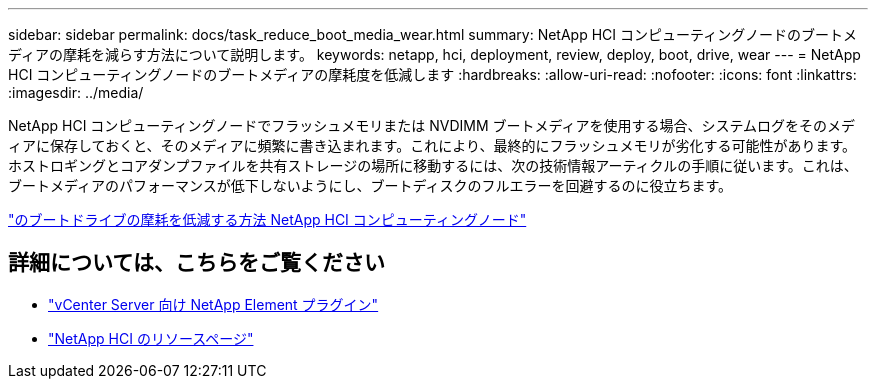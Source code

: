 ---
sidebar: sidebar 
permalink: docs/task_reduce_boot_media_wear.html 
summary: NetApp HCI コンピューティングノードのブートメディアの摩耗を減らす方法について説明します。 
keywords: netapp, hci, deployment, review, deploy, boot, drive, wear 
---
= NetApp HCI コンピューティングノードのブートメディアの摩耗度を低減します
:hardbreaks:
:allow-uri-read: 
:nofooter: 
:icons: font
:linkattrs: 
:imagesdir: ../media/


[role="lead"]
NetApp HCI コンピューティングノードでフラッシュメモリまたは NVDIMM ブートメディアを使用する場合、システムログをそのメディアに保存しておくと、そのメディアに頻繁に書き込まれます。これにより、最終的にフラッシュメモリが劣化する可能性があります。ホストロギングとコアダンプファイルを共有ストレージの場所に移動するには、次の技術情報アーティクルの手順に従います。これは、ブートメディアのパフォーマンスが低下しないようにし、ブートディスクのフルエラーを回避するのに役立ちます。

https://kb.netapp.com/Advice_and_Troubleshooting/Hybrid_Cloud_Infrastructure/NetApp_HCI/How_to_reduce_wear_on_the_boot_drive_of_a_Netapp_HCI_compute_node["のブートドライブの摩耗を低減する方法 NetApp HCI コンピューティングノード"]



== 詳細については、こちらをご覧ください

* https://docs.netapp.com/us-en/vcp/index.html["vCenter Server 向け NetApp Element プラグイン"^]
* https://www.netapp.com/us/documentation/hci.aspx["NetApp HCI のリソースページ"^]

